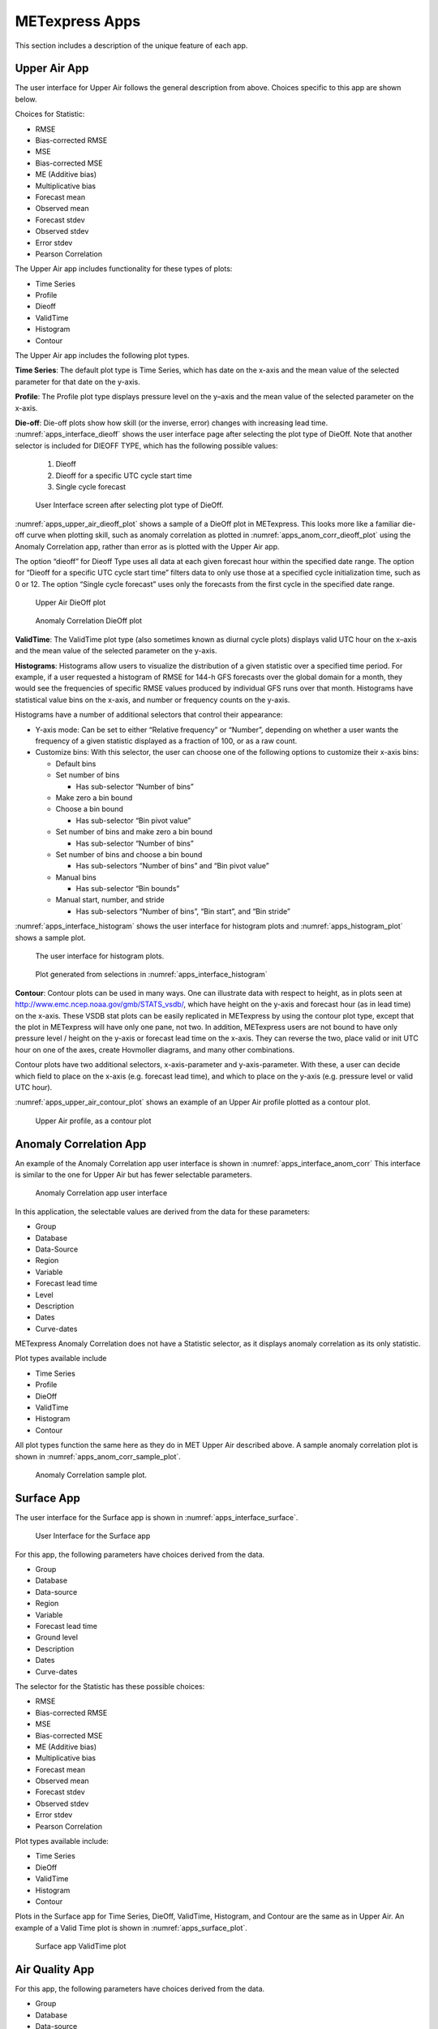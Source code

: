 .. _apps:

METexpress Apps
===============

This section includes a description of the unique feature of each app.

Upper Air App
_____________

The user interface for Upper Air follows the general description from
above.  Choices specific to this app are shown below.

Choices for Statistic:

* RMSE
* Bias-corrected RMSE
* MSE
* Bias-corrected MSE
* ME (Additive bias)
* Multiplicative bias
* Forecast mean
* Observed mean
* Forecast stdev
* Observed stdev
* Error stdev
* Pearson Correlation

The Upper Air app includes functionality for these types of plots:

* Time Series
* Profile
* Dieoff
* ValidTime
* Histogram
* Contour

The Upper Air app includes the following plot types.

**Time Series**: The default plot type is Time Series, which has date on
the x-axis and the mean value of the selected parameter for that date on
the y-axis.

**Profile**: The Profile plot type displays pressure level on the y–axis
and the mean value of the selected parameter on the x-axis.  

**Die-off**: Die-off plots show how skill (or the inverse, error)
changes with increasing lead time.  :numref:`apps_interface_dieoff` shows the user
interface page after selecting the plot type of DieOff.  Note that
another selector is included for DIEOFF TYPE, which has the following
possible values:

        1. Dieoff

	2. Dieoff for a specific UTC cycle start time
	
	3. Single cycle forecast

.. _apps_interface_dieoff:

.. figure:: figure/apps_interface_dieoff.png

	    User Interface screen after selecting plot type of DieOff.

:numref:`apps_upper_air_dieoff_plot` shows a sample of a DieOff plot in METexpress.
This looks more
like a familiar die-off curve when plotting skill, such as anomaly
correlation as plotted in :numref:`apps_anom_corr_dieoff_plot` using the Anomaly Correlation
app, rather than error as is plotted with the Upper Air app.  

The option “dieoff” for Dieoff Type uses all data at each given forecast
hour within the specified date range.  The option for “Dieoff for a
specific UTC cycle start time” filters data to only use those at a
specified cycle initialization time, such as 0 or 12.  The option
“Single cycle forecast” uses only the forecasts from the first cycle in
the specified date range.

.. _apps_upper_air_dieoff_plot:

.. figure:: figure/apps_upper_air_dieoff_plot.png
	    
	    Upper Air DieOff plot

.. _apps_anom_corr_dieoff_plot:

.. figure:: figure/apps_anom_corr_dieoff_plot.png

	    Anomaly Correlation DieOff plot

**ValidTime**: The ValidTime plot type (also sometimes known as diurnal
cycle plots) displays valid UTC hour on the x–axis and the mean value of
the selected parameter on the y-axis. 

**Histograms**: Histograms allow users to visualize the distribution of
a given statistic over a specified time period. For example, if a user
requested a histogram of RMSE for 144-h GFS forecasts over the global
domain for a month, they would see the frequencies of specific RMSE values
produced by individual GFS runs over that month. Histograms have statistical
value bins on the x-axis, and number or frequency counts on the y-axis.

Histograms have a number of additional selectors that control their appearance:

* Y-axis mode: Can be set to either “Relative frequency” or “Number”, depending
  on whether a user wants the frequency of a given statistic displayed as a
  fraction of 100, or as a raw count.
* Customize bins: With this selector, the user can choose one of the following
  options to customize their x-axis bins:

  * Default bins

      
  * Set number of bins
    
    * Has sub-selector “Number of bins”

  
  * Make zero a bin bound

      
  * Choose a bin bound

    * Has sub-selector “Bin pivot value”

  
  * Set number of bins and make zero a bin bound

    * Has sub-selector “Number of bins”

  
  * Set number of bins and choose a bin bound

    * Has sub-selectors “Number of bins” and “Bin pivot value”

  
  * Manual bins

    * Has sub-selector “Bin bounds”

  
  * Manual start, number, and stride

    * Has sub-selectors “Number of bins”, “Bin start”, and “Bin stride”
  

:numref:`apps_interface_histogram` shows the user interface for histogram plots
and :numref:`apps_histogram_plot` shows a sample plot.

.. _apps_interface_histogram:

.. figure:: figure/apps_interface_histogram.png
	    
	    The user interface for histogram plots.

.. _apps_histogram_plot:

.. figure:: figure/apps_histogram_plot.png

	    Plot generated from selections in :numref:`apps_interface_histogram`

**Contour**: Contour plots can be used in many ways.  One can illustrate
data with respect to height, as in plots seen at
http://www.emc.ncep.noaa.gov/gmb/STATS_vsdb/,
which have height on the y-axis and forecast hour (as in lead time) on
the x-axis.  These VSDB stat plots can be easily replicated in METexpress
by using the contour plot type, except that the plot in METexpress will have
only one pane, not two. In addition, METexpress users are not bound to have
only pressure level / height on the y-axis or forecast lead time on the x-axis.
They can reverse the two, place valid or init UTC hour on one of the axes,
create Hovmoller diagrams, and many other combinations.

Contour plots have two additional selectors, x-axis-parameter and
y-axis-parameter. With these, a user can decide which field to place on
the x-axis (e.g. forecast lead time), and which to place on the y-axis
(e.g. pressure level or valid UTC hour).

:numref:`apps_upper_air_contour_plot` shows an example of an Upper Air profile plotted as a contour plot.

.. _apps_upper_air_contour_plot:

.. figure:: figure/apps_upper_air_contour_plot.png
 
	    Upper Air profile, as a contour plot

Anomaly Correlation App
_______________________

An example of the Anomaly Correlation app user interface is shown in :numref:`apps_interface_anom_corr`
This interface is similar to the one for Upper Air but has fewer selectable parameters.

.. _apps_interface_anom_corr:

.. figure:: figure/apps_interface_anom_corr.png
 
	    Anomaly Correlation app user interface

In this application, the selectable values are derived from the data for these parameters:

* Group
* Database
* Data-Source
* Region
* Variable
* Forecast lead time
* Level
* Description
* Dates
* Curve-dates

METexpress Anomaly Correlation does not have a Statistic selector, as it displays anomaly
correlation as its only statistic.

Plot types available include 

* Time Series
* Profile
* DieOff
* ValidTime
* Histogram
* Contour

All plot types function the same here as they do in MET Upper Air described above.
A sample anomaly correlation plot is shown in :numref:`apps_anom_corr_sample_plot`.

.. _apps_anom_corr_sample_plot:

.. figure:: figure/apps_anom_corr_sample_plot.png

	    Anomaly Correlation sample plot.
 
Surface App
___________

The user interface for the Surface app is shown in :numref:`apps_interface_surface`.

.. _apps_interface_surface:

.. figure:: figure/apps_interface_surface.png

	    User Interface for the Surface app

For this app, the following parameters have choices derived from the data.

* Group
* Database
* Data-source
* Region
* Variable
* Forecast lead time
* Ground level
* Description
* Dates
* Curve-dates

The selector for the Statistic has these possible choices:

* RMSE
* Bias-corrected RMSE
* MSE
* Bias-corrected MSE
* ME (Additive bias)
* Multiplicative bias
* Forecast mean
* Observed mean
* Forecast stdev
* Observed stdev
* Error stdev
* Pearson Correlation

Plot types available include:

* Time Series
* DieOff
* ValidTime
* Histogram
* Contour

Plots in the Surface app for Time Series, DieOff, ValidTime, Histogram, and
Contour are the same as in Upper Air. An example of a Valid Time plot
is shown in :numref:`apps_surface_plot`.

.. _apps_surface_plot:

.. figure:: figure/apps_surface_plot.png

	    Surface app ValidTime plot
 
Air Quality App
_______________

For this app, the following parameters have choices derived from the data.

* Group
* Database
* Data-source
* Region
* Variable
* Threshold
* Forecast lead time
* Ground level
* Description
* Dates
* Curve-dates

The selector for the Statistic has these possible choices:

* CSI
* FAR
* FBIAS
* GSS
* HSS
* PODy
* PODn
* POFD
* RMSE
* Bias-corrected RMSE
* MSE
* Bias-corrected MSE
* ME (Additive bias)
* Multiplicative bias
* Forecast mean
* Observed mean
* Forecast stdev
* Observed stdev
* Error stdev
* Pearson Correlation

Plot types available include 

* Time Series
* DieOff
* Threshold
* ValidTime
* Histogram
* Contour

Plots in the Air Quality app for Time Series, DieOff, ValidTime,
Histogram, and Contour are the same as in Upper Air. 

An additional plot type, Threshold, is available in this app.
Threshold plots display threshold on the x-axis, and the mean value
of the selected parameter on the y-axis.
	    
:numref:`apps_air_qual_thresh_plot` shows an example of an Air Quality Threshold plot. 

.. _apps_air_qual_thresh_plot:

.. figure:: figure/apps_air_qual_thresh_plot.png

	    Air Quality app Threshold plot
 
Ensemble App
____________

For this app, the following parameters have choices derived from the data.

* Group
* Database
* Data-source
* Region
* Statistic
* Variable
* Forecast lead time
* Level
* Description
* Dates
* Curve-dates

Unlike in the other apps, statistics for MET Ensemble are not static,
but depend on the MET line types loaded into the database. Available
statistics can include:

* RMSE
* RMSE with obs error
* Spread
* Spread with obs error
* ME (Additive bias)
* ME with obs error
* CRPS
* CRPSS
* MAE
* ACC
* BS
* BSS
* BS reliability
* BS resolution
* BS uncertainty
* BS lower confidence limit
* BS upper confidence limit
* ROC AUC
* EV
* FSS
  
Plot types available include 

* Time Series
* DieOff
* ValidTime
* Histogram
* Ensemble Histogram
* Reliability
* ROC

Plots in the Ensemble app for Time Series, DieOff, ValidTime, and
Histogram are the same as in Upper Air. 

Three plot types are specific to this app: Ensemble Histogram,
Reliability, and ROC. 

Ensemble Histograms are controlled by the Histogram type selector
that appears at the bottom of the main app page when the plot type
of Ensemble Histogram is selected.  This can be set to Rank
Histogram, Probability Integral Transform Histogram, or Relative
Position Histogram. Selecting one of these will produce the
corresponding plot, with bins pre-calculated in the MET
verification process. As with regular histogram plots, the user
has the option of setting the Y-axis mode to either “Relative frequency”
or “Number”.

Reliability plots produce a single curve for the chosen parameters
(probabilistic variables only), with Forecast Probability on the
x-axis, and Observed Relative Frequency on the y-axis. Four additional
lines will be displayed on the graph, denoting perfect skill, no skill,
x climatology, and y climatology.

ROC plots can display multiple curves (probabilistic variables only),
with False Alarm Rate on the x-axis, and Probability of Detection on
the y-axis. An additional diagonal line will be displayed on the graph,
denoting no skill.

:numref:`apps_interface_ens_hist` shows the user interface for defining an Ensemble
Histogram and :numref:`apps_ens_hist_plot_rank_hist` through :numref:`apps_ens_hist_plot_rel_pos_hist` show
examples of the 3 types of Ensemble Histograms.

.. _apps_interface_ens_hist:

.. figure:: figure/apps_interface_ens_hist.png

	    The Ensemble app user interface for Ensemble
	    Histogram plots.  Note the selector for Histogram Type which
	    is unique to this plot type.

.. _apps_ens_hist_plot_rank_hist:

.. figure:: figure/apps_ens_hist_plot_rank_hist.png

	    Ensemble Histogram plot type with Histogram Type
	    of Rank Histogram.

.. _apps_ens_hist_plot_pith:

.. figure:: figure/apps_ens_hist_plot_pith.png

	    Ensemble Histogram plot type with Histogram Type
	    of Probability Integral Transform Histogram.

.. _apps_ens_hist_plot_rel_pos_hist:

.. figure:: figure/apps_ens_hist_plot_rel_pos_hist.png

	    Ensemble Histogram plot type with Histogram
	    Type of Relative Position Histogram

:numref:`apps_ens_reliability_plot` shows an example Reliability plot and
:numref:`apps_ens_roc_plot` shows an example ROC plot,
both for the same data set.

.. _apps_ens_reliability_plot:

.. figure:: figure/apps_ens_reliability_plot.png

	    Ensemble App Reliability Plot for data defined
	    in :numref:`apps_interface_ens_hist`.
	    The 1:1 diagonal gray line represents
	    perfect skill between forecast probability and observation
	    frequency. The diagonal line with the lower slope indicates
	    the point above which the forecast becomes more skillful
	    than climatology, and the vertical and horizontal lines
	    indicate climatology.

.. _apps_ens_roc_plot:

.. figure:: figure/apps_ens_roc_plot.png

	    Ensemble app ROC plot for the same data
	    set defined in :numref:`apps_interface_ens_hist`.

Precipitation App
_________________

For this app, the following parameters have choices derived from the data.

* Group
* Database
* Data-source
* Region
* Variable
* Threshold
* Scale
* Obs type
* Forecast lead time
* Level
* Description
* Dates
* Curve-dates

The selector for the Statistic has these possible choices:

* CSI
* FAR
* FBIAS
* GSS
* HSS
* PODy
* PODn
* POFD
* FSS
* RMSE
* Bias-corrected RMSE
* MSE
* Bias-corrected MSE
* ME (Additive bias)
* Multiplicative bias
* Forecast mean
* Observed mean
* Forecast stdev
* Observed stdev
* Error stdev
* Pearson Correlation

Plot types available include 

* Time Series
* DieOff
* Threshold
* ValidTime
* GridScale
* Histogram
* Contour

Plots in the Precipitation app for Time Series, DieOff,
ValidTime, Histogram, and Contour are the same as in Upper Air. 

A different plot type, Threshold, is present in this app. Threshold
plots display threshold on the x-axis, and the mean value of the
selected parameter on the y-axis.

Another unique plot type, GridScale, is included in this app.
GridScale plots display grid scale on the x-axis, and the mean value
of the selected parameter on the y-axis.

:numref:`apps_interface_thresh_precip` shows an example of the user interface for the
Precipitation app, :numref:`apps_thresh_plot_precip` shows an example Threshold plot, and
:numref:`apps_gridscale_plot_precip` shows an example GridScale plot.

.. _apps_interface_thresh_precip:

.. figure:: figure/apps_interface_thresh_precip.png

	    User interface screen for a Threshold plot
	    in the Precipitation app

.. _apps_thresh_plot_precip:

.. figure:: figure/apps_thresh_plot_precip.png

	    Threshold plot in the Precipitation
	    app produced from selections in :numref:`apps_interface_thresh_precip`

.. _apps_gridscale_plot_precip:

.. figure:: figure/apps_gridscale_plot_precip.png  

	    GridScale plot in the Precipitation app
	    produced from selections in :numref:`apps_interface_thresh_precip` 
 
